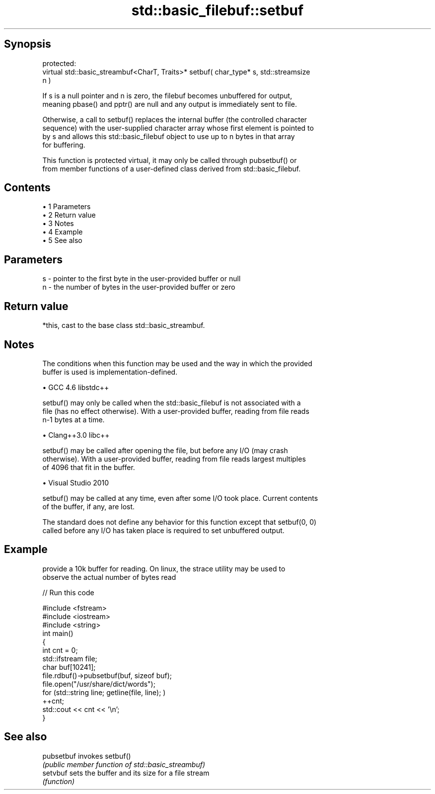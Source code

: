 .TH std::basic_filebuf::setbuf 3 "Apr 19 2014" "1.0.0" "C++ Standard Libary"
.SH Synopsis
   protected:
   virtual std::basic_streambuf<CharT, Traits>* setbuf( char_type* s, std::streamsize
   n )

   If s is a null pointer and n is zero, the filebuf becomes unbuffered for output,
   meaning pbase() and pptr() are null and any output is immediately sent to file.

   Otherwise, a call to setbuf() replaces the internal buffer (the controlled character
   sequence) with the user-supplied character array whose first element is pointed to
   by s and allows this std::basic_filebuf object to use up to n bytes in that array
   for buffering.

   This function is protected virtual, it may only be called through pubsetbuf() or
   from member functions of a user-defined class derived from std::basic_filebuf.

.SH Contents

     • 1 Parameters
     • 2 Return value
     • 3 Notes
     • 4 Example
     • 5 See also

.SH Parameters

   s - pointer to the first byte in the user-provided buffer or null
   n - the number of bytes in the user-provided buffer or zero

.SH Return value

   *this, cast to the base class std::basic_streambuf.

.SH Notes

   The conditions when this function may be used and the way in which the provided
   buffer is used is implementation-defined.

     • GCC 4.6 libstdc++

   setbuf() may only be called when the std::basic_filebuf is not associated with a
   file (has no effect otherwise). With a user-provided buffer, reading from file reads
   n-1 bytes at a time.

     • Clang++3.0 libc++

   setbuf() may be called after opening the file, but before any I/O (may crash
   otherwise). With a user-provided buffer, reading from file reads largest multiples
   of 4096 that fit in the buffer.

     • Visual Studio 2010

   setbuf() may be called at any time, even after some I/O took place. Current contents
   of the buffer, if any, are lost.

   The standard does not define any behavior for this function except that setbuf(0, 0)
   called before any I/O has taken place is required to set unbuffered output.

.SH Example

   provide a 10k buffer for reading. On linux, the strace utility may be used to
   observe the actual number of bytes read

   
// Run this code

 #include <fstream>
 #include <iostream>
 #include <string>
  
 int main()
 {
         int cnt = 0;
         std::ifstream file;
         char buf[10241];
  
         file.rdbuf()->pubsetbuf(buf, sizeof buf);
         file.open("/usr/share/dict/words");
  
         for (std::string line; getline(file, line); )
                 ++cnt;
         std::cout << cnt << '\\n';
 }

.SH See also

   pubsetbuf invokes setbuf()
             \fI(public member function of std::basic_streambuf)\fP
   setvbuf   sets the buffer and its size for a file stream
             \fI(function)\fP
